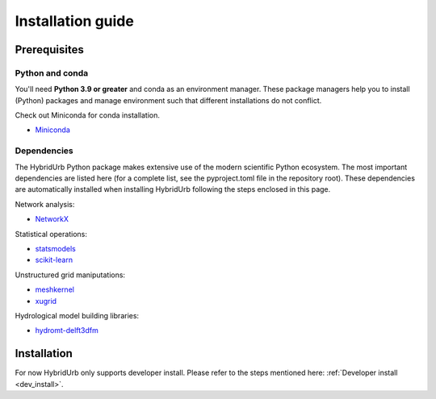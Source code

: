 .. _installation_guide:

==================
Installation guide
==================

Prerequisites
=============

Python and conda
-----------------------
You'll need **Python 3.9 or greater** and conda as an environment manager.
These package managers help you to install (Python) packages and manage environment
such that different installations do not conflict.

Check out Miniconda for conda installation.

* `Miniconda <https://docs.conda.io/en/latest/miniconda.html>`__

Dependencies
------------

The HybridUrb Python package makes extensive use of the modern scientific Python
ecosystem. The most important dependencies are listed here (for a complete list,
see the pyproject.toml file in the repository root). These dependencies are automatically installed when 
installing HybridUrb following the steps enclosed in this page.

Network analysis:

* `NetworkX  <https://networkx.org/>`__

Statistical operations:

* `statsmodels <https://www.statsmodels.org/>`__
* `scikit-learn <https://scikit-learn.org/>`__

Unstructured grid maniputations:

* `meshkernel <https://deltares.github.io/MeshKernelPy/>`__
* `xugrid <https://deltares.github.io/xugrid/>`__

Hydrological model building libraries:

* `hydromt-delft3dfm <https://deltares.github.io/hydromt_delft3dfm>`__


Installation
============

For now HybridUrb only supports developer install.
Please refer to the steps mentioned here: :ref:`Developer install <dev_install>`.
